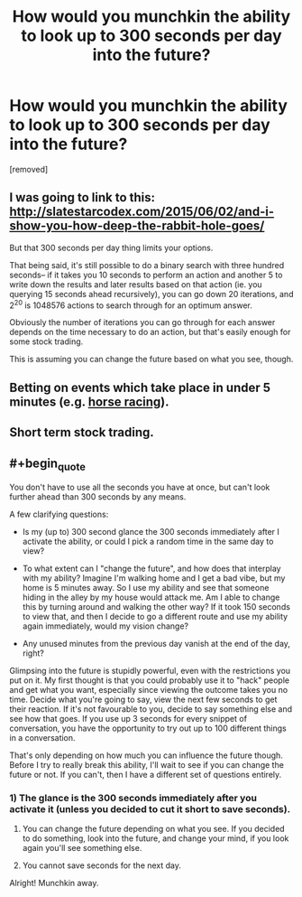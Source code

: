 #+TITLE: How would you munchkin the ability to look up to 300 seconds per day into the future?

* How would you munchkin the ability to look up to 300 seconds per day into the future?
:PROPERTIES:
:Author: IamJackFox
:Score: 2
:DateUnix: 1460676800.0
:END:
[removed]


** I was going to link to this: [[http://slatestarcodex.com/2015/06/02/and-i-show-you-how-deep-the-rabbit-hole-goes/]]

But that 300 seconds per day thing limits your options.

That being said, it's still possible to do a binary search with three hundred seconds-- if it takes you 10 seconds to perform an action and another 5 to write down the results and later results based on that action (ie. you querying 15 seconds ahead recursively), you can go down 20 iterations, and 2^{20} is 1048576 actions to search through for an optimum answer.

Obviously the number of iterations you can go through for each answer depends on the time necessary to do an action, but that's easily enough for some stock trading.

This is assuming you can change the future based on what you see, though.
:PROPERTIES:
:Author: GaBeRockKing
:Score: 5
:DateUnix: 1460679866.0
:END:


** Betting on events which take place in under 5 minutes (e.g. [[https://au.answers.yahoo.com/question/index?qid=20090901182045AAeu4Ev][horse racing]]).
:PROPERTIES:
:Author: narakhan
:Score: 3
:DateUnix: 1460679875.0
:END:


** Short term stock trading.
:PROPERTIES:
:Author: Dwood15
:Score: 2
:DateUnix: 1460681204.0
:END:


** #+begin_quote
  You don't have to use all the seconds you have at once, but can't look further ahead than 300 seconds by any means.
#+end_quote

A few clarifying questions:

- Is my (up to) 300 second glance the 300 seconds immediately after I activate the ability, or could I pick a random time in the same day to view?

- To what extent can I "change the future", and how does that interplay with my ability? Imagine I'm walking home and I get a bad vibe, but my home is 5 minutes away. So I use my ability and see that someone hiding in the alley by my house would attack me. Am I able to change this by turning around and walking the other way? If it took 150 seconds to view that, and then I decide to go a different route and use my ability again immediately, would my vision change?

- Any unused minutes from the previous day vanish at the end of the day, right?

Glimpsing into the future is stupidly powerful, even with the restrictions you put on it. My first thought is that you could probably use it to "hack" people and get what you want, especially since viewing the outcome takes you no time. Decide what you're going to say, view the next few seconds to get their reaction. If it's not favourable to you, decide to say something else and see how that goes. If you use up 3 seconds for every snippet of conversation, you have the opportunity to try out up to 100 different things in a conversation.

That's only depending on how much you can influence the future though. Before I try to really break this ability, I'll wait to see if you can change the future or not. If you can't, then I have a different set of questions entirely.
:PROPERTIES:
:Author: DeterminedThrowaway
:Score: 1
:DateUnix: 1460680905.0
:END:

*** 1) The glance is the 300 seconds immediately after you activate it (unless you decided to cut it short to save seconds).

2) You can change the future depending on what you see. If you decided to do something, look into the future, and change your mind, if you look again you'll see something else.

3) You cannot save seconds for the next day.

Alright! Munchkin away.
:PROPERTIES:
:Author: IamJackFox
:Score: 1
:DateUnix: 1460697018.0
:END:
